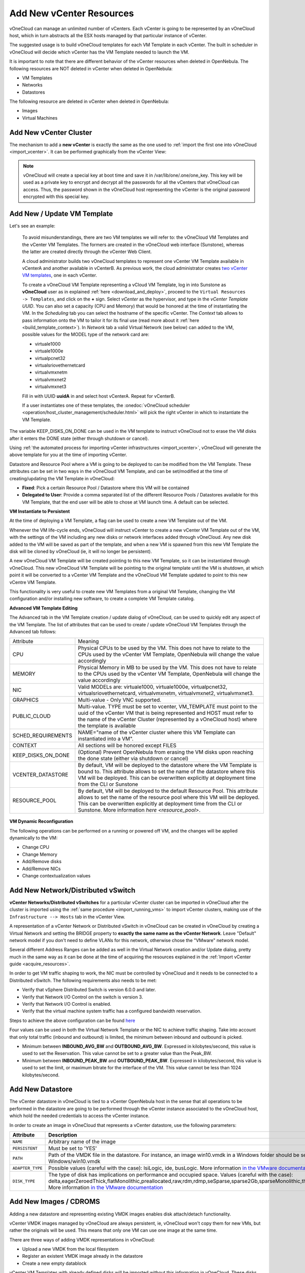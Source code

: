 .. _add_new_vcenter:

=========================
Add New vCenter Resources
=========================

vOneCloud can manage an unlimited number of vCenters. Each vCenter is going to be represented by an vOneCloud host, which in turn abstracts all the ESX hosts managed by that particular instance of vCenter.

The suggested usage is to build vOneCloud templates for each VM Template in each vCenter. The built in scheduler in vOneCloud will decide which vCenter has the VM Template needed to launch the VM.

It is important to note that there are different behavior of the vCenter resources when deleted in OpenNebula. The following resources are NOT deleted in vCenter when deleted in OpenNebula:

* VM Templates
* Networks
* Datastores

The following resource are deleted in vCenter when deleted in OpenNebula:

* Images
* Virtual Machines

Add New vCenter Cluster
-----------------------

The mechanism to add a **new vCenter** is exactly the same as the one used to :ref:`import the first one into vOneCloud <import_vcenter>`. It can be performed graphically from the vCenter View:

.. image:: /images/add_new_vcenter.png
    :align: center

.. _encrypt_key:

.. note::

   vOneCloud will create a special key at boot time and save it in /var/lib/one/.one/one_key. This key will be used as a private key to encrypt and decrypt all the passwords for all the vCenters that vOneCloud can access. Thus, the password shown in the vOneCloud host representing the vCenter is the original password encrypted with this special key.

Add New / Update VM Template
--------------------------------------------------------------------------------

.. _add_new_vm_template:

Let's see an example:

  To avoid misunderstandings, there are two VM templates we will refer to: the vOneCloud VM Templates and the vCenter VM Templates. The formers are created in the vOneCloud web interface (Sunstone), whereas the latter are created directly through the vCenter Web Client.

  A cloud administrator builds two vOneCloud templates to represent one vCenter VM Template available in vCenterA and another available in vCenterB. As previous work, the cloud administrator creates `two vCenter VM templates <https://pubs.vmware.com/vsphere-50/index.jsp?topic=%2Fcom.vmware.vsphere.vm_admin.doc_50%2FGUID-40BC4243-E4FA-4A46-8C8B-F50D92C186ED.html>`__, one in each vCenter.

  To create a vOneCloud VM Template representing a vCloud VM Template, log in into Sunstone as **vOneCloud** user as in explained :ref:`here <download_and_deploy>`, proceed to the ``Virtual Resources -> Templates``, and click on the **+** sign. Select *vCenter* as the hypervisor, and type in the *vCenter Template UUID*. You can also set a capacity (CPU and Memory) that would be honored at the time of instantiating the VM. In the *Scheduling* tab you can select the hostname of the specific vCenter. The *Context* tab allows to pass information onto the VM to tailor it for its final use (read more about it :ref:`here <build_template_context>`). In *Network* tab a valid Virtual Network (see below) can added to the VM, possible values for the MODEL type of the network card are:

  - virtuale1000
  - virtuale1000e
  - virtualpcnet32
  - virtualsriovethernetcard
  - virtualvmxnetm
  - virtualvmxnet2
  - virtualvmxnet3

  .. image:: /images/vcenter_wizard.png
    :align: center

  Fill in with UUID **uuidA** in and select host vCenterA. Repeat for vCenterB.

  If a user instantiates one of these templates, the :onedoc:`vOneCloud scheduler <operation/host_cluster_management/scheduler.html>` will pick the right vCenter in which to instantiate the VM Template.

.. _keep_disks_one_done:

The variable KEEP_DISKS_ON_DONE can be used in the VM template to instruct vOneCloud not to erase the VM disks after it enters the DONE state (either through shutdown or cancel).

Using :ref:`the automated process for importing vCenter infrastructures <import_vcenter>`, vOneCloud will generate the above template for you at the time of importing vCenter.

Datastore and Resource Pool where a VM is going to be deployed to can be modified from the VM Template. These attributes can be set in two ways in the vOneCloud VM Template, and can be set/modified at the time of creating/updating the VM Template in vOneCloud:

* **Fixed**: Pick a certain Resource Pool / Datastore where this VM will be contained
* **Delegated to User**: Provide a comma separated list of the different Resource Pools / Datastores available for this VM Template, that the end user will be able to chose at VM launch time. A default can be selected.

.. image:: /images/ds_rp_selecting.png
    :align: center

.. _instantiate_to_persistent:

**VM Instantiate to Persistent**

At the time of deploying a VM Template, a flag can be used to create a new VM Template out of the VM.

.. image:: /images/instantiate_to_persistent.png
    :align: center

Whenever the VM life-cycle ends, vOneCloud will instruct vCenter to create a new vCenter VM Template out of the VM, with the settings of the VM including any new disks or network interfaces added through vOneCloud. Any new disk added to the VM will be saved as part of the template, and when a new VM is spawned from this new VM Template the disk will be cloned by vOneCloud (ie, it will no longer be persistent).

A new vOneCloud VM Template will be created pointing to this new VM Template, so it can be instantiated through vOneCloud. This new vOneCloud VM Template will be pointing to the original template until the VM is shutdown, at which point it will be converted to a vCenter VM Template and the vOneCloud VM Template updated to point to this new vCentre VM Template.

This functionality is very useful to create new VM Templates from a original VM Template, changing the VM configuration and/or installing new software, to create a complete VM Template catalog.

.. _add_multi_cluster_vm_template:

**Advanced VM Template Editing**

The Advanced tab in the VM Template creation / update dialog of vOneCloud, can be used to quickly edit any aspect of the VM Template. The list of attributes that can be used to create / update vOneCloud VM Templates through the Advanced tab follows:


+--------------------+------------------------------------------------------------------------------------------------------------------------------------------------------------------------------------------------------------------------------------------------------------------------------------+
|     Attribute      |                                                                                                                                      Meaning                                                                                                                                       |
+--------------------+------------------------------------------------------------------------------------------------------------------------------------------------------------------------------------------------------------------------------------------------------------------------------------+
| CPU                | Physical CPUs to be used by the VM. This does not have to relate to the CPUs used by the vCenter VM Template, OpenNebula will change the value accordingly                                                                                                                         |
+--------------------+------------------------------------------------------------------------------------------------------------------------------------------------------------------------------------------------------------------------------------------------------------------------------------+
| MEMORY             | Physical Memory in MB to be used by the VM. This does not have to relate to the CPUs used by the vCenter VM Template, OpenNebula will change the value accordingly                                                                                                                 |
+--------------------+------------------------------------------------------------------------------------------------------------------------------------------------------------------------------------------------------------------------------------------------------------------------------------+
| NIC                | Valid MODELs are: virtuale1000, virtuale1000e, virtualpcnet32, virtualsriovethernetcard, virtualvmxnetm, virtualvmxnet2, virtualvmxnet3.                                                                                                                                           |
+--------------------+------------------------------------------------------------------------------------------------------------------------------------------------------------------------------------------------------------------------------------------------------------------------------------+
| GRAPHICS           | Multi-value - Only VNC supported.                                                                                                                                                                                                                                                  |
+--------------------+------------------------------------------------------------------------------------------------------------------------------------------------------------------------------------------------------------------------------------------------------------------------------------+
| PUBLIC_CLOUD       | Multi-value. TYPE must be set to vcenter, VM_TEMPLATE must point to the uuid of the vCenter VM that is being represented and HOST must refer to the name of the vCenter Cluster (represented by a vOneCloud host) where the template is available                                  |
+--------------------+------------------------------------------------------------------------------------------------------------------------------------------------------------------------------------------------------------------------------------------------------------------------------------+
| SCHED_REQUIREMENTS | NAME="name of the vCenter cluster where this VM Template can instantiated into a VM".                                                                                                                                                                                              |
+--------------------+------------------------------------------------------------------------------------------------------------------------------------------------------------------------------------------------------------------------------------------------------------------------------------+
| CONTEXT            | All sections will be honored except FILES                                                                                                                                                                                                                                          |
+--------------------+------------------------------------------------------------------------------------------------------------------------------------------------------------------------------------------------------------------------------------------------------------------------------------+
| KEEP_DISKS_ON_DONE | (Optional) Prevent OpenNebula from erasing the VM disks upon reaching the done state (either via shutdown or cancel)                                                                                                                                                               |
+--------------------+------------------------------------------------------------------------------------------------------------------------------------------------------------------------------------------------------------------------------------------------------------------------------------+
| VCENTER_DATASTORE  | By default, VM will be deployed to the datastore where the VM Template is bound to. This attribute allows to set the name of the datastore where this VM will be deployed.  This can be overwritten explicitly at deployment time from the CLI or Sunstone                         |
+--------------------+------------------------------------------------------------------------------------------------------------------------------------------------------------------------------------------------------------------------------------------------------------------------------------+
| RESOURCE_POOL      | By default, VM will be deployed to the default Resource Pool. This attribute allows to set the name of the resource pool where this VM will be deployed.  This can be overwritten explicitly at deployment time from the CLI or Sunstone. More information `here <resource_pool>`. |
+--------------------+------------------------------------------------------------------------------------------------------------------------------------------------------------------------------------------------------------------------------------------------------------------------------------+

  .. image:: /images/vcenter_wizard.png
    :align: center

.. _vm_dynamic_reconfiguration:

**VM Dynamic Reconfiguration**

The following operations can be performed on a running or powered off VM, and the changes will be applied dynamically to the VM:

* Change CPU
* Change Memory
* Add/Remove disks
* Add/Remove NICs
* Change contextualization values

Add New Network/Distributed vSwitch
-----------------------------------

**vCenter Networks/Distributed vSwitches** for a particular vCenter cluster can be imported in vOneCloud after the cluster is imported using the :ref:`same procedure <import_running_vms>` to import vCenter clusters, making use of the ``Infrastructure --> Hosts`` tab in the vCenter View.

A representation of a vCenter Network or Distributed vSwitch in vOneCloud can be created in vOneCloud by creating a Virtual Network and setting the BRIDGE property to **exactly the same name as the vCenter Network**. Leave "Default" network model if you don't need to define VLANs for this network, otherwise chose the "VMware" network model.

.. image:: /images/vnet_bridge.png
  :align: center

Several different Address Ranges can be added as well in the Virtual Network creation and/or Update dialog, pretty much in the same way as it can be done at the time of acquiring the resources explained in the :ref:`Import vCenter guide <acquire_resources>`.

In order to get VM traffic shaping to work, the NIC must be controlled by vOneCloud and it needs to be connected to a Distributed vSwitch. The following requirements also needs to be met:

* Verify that vSphere Distributed Switch is version 6.0.0 and later.
* Verify that Network I/O Control on the switch is version 3.
* Verify that Network I/O Control is enabled. 
* Verify that the virtual machine system traffic has a configured bandwidth reservation. 

Steps to achieve the above configuration can be found `here <https://pubs.vmware.com/vsphere-60/index.jsp?topic=%2Fcom.vmware.vsphere.networking.doc%2FGUID-FECAC41A-2C7A-4AD6-B740-7D8D44BADB52.html>`_

Four values can be used in both the Virtual Network Template or the NIC to achieve traffic shaping. Take into account that only total traffic (inbound and outbound) is limited, the minimum between inbound and outbound is picked.

* Minimum between **INBOUND_AVG_BW** and  **OUTBOUND_AVG_BW**. Expressed in kilobytes/second, this value is used to set the Reservation. This value cannot be set to a greater value than the Peak_BW.

* Minimum between **INBOUND_PEAK_BW** and  **OUTBOUND_PEAK_BW**. Expressed in kilobytes/second, this value is used to set the limit, or maximum bitrate for the interface of the VM. This value cannot be less than 1024 kilobytes/second.


.. _add_new_datastore:

Add New Datastore
-----------------

The vCenter datastore in vOneCloud is tied to a vCenter OpenNebula host in the sense that all operations to be performed in the datastore are going to be performed through the vCenter instance associated to the vOneCloud host, which hold the needed credentials to access the vCenter instance.

In order to create an image in vOneCloud that represents a vCenter datastore, use the following parameters:

+------------------+-----------------------------------------------------------------------------------------------------------------------------------------------------------------------------------------------------------------------------------------------------------------------------------------------------------------------------------------------------------------------------------------------------------------+
|    Attribute     |                                                                                                                                                                                                   Description                                                                                                                                                                                                   |
+==================+=================================================================================================================================================================================================================================================================================================================================================================================================================+
| ``NAME``         | Arbitrary name of the image                                                                                                                                                                                                                                                                                                                                                                                     |
+------------------+-----------------------------------------------------------------------------------------------------------------------------------------------------------------------------------------------------------------------------------------------------------------------------------------------------------------------------------------------------------------------------------------------------------------+
| ``PERSISTENT``   | Must be set to 'YES'                                                                                                                                                                                                                                                                                                                                                                                            |
+------------------+-----------------------------------------------------------------------------------------------------------------------------------------------------------------------------------------------------------------------------------------------------------------------------------------------------------------------------------------------------------------------------------------------------------------+
| ``PATH``         | Path of the VMDK file in the datastore. For instance, an image win10.vmdk in a Windows folder should be set to Windows/win10.vmdk                                                                                                                                                                                                                                                                               |
+------------------+-----------------------------------------------------------------------------------------------------------------------------------------------------------------------------------------------------------------------------------------------------------------------------------------------------------------------------------------------------------------------------------------------------------------+
| ``ADAPTER_TYPE`` | Possible values (careful with the case): lsiLogic, ide, busLogic. More information `in the VMware documentation <http://pubs.vmware.com/vsphere-60/index.jsp#com.vmware.wssdk.apiref.doc/vim.VirtualDiskManager.VirtualDiskAdapterType.html>`__                                                                                                                                                                 |
+------------------+-----------------------------------------------------------------------------------------------------------------------------------------------------------------------------------------------------------------------------------------------------------------------------------------------------------------------------------------------------------------------------------------------------------------+
| ``DISK_TYPE``    | The type of disk has implications on performance and occupied space. Values (careful with the case): delta,eagerZeroedThick,flatMonolithic,preallocated,raw,rdm,rdmp,seSparse,sparse2Gb,sparseMonolithic,thick,thick2Gb,thin. More information `in the VMware documentation <http://pubs.vmware.com/vsphere-60/index.jsp?topic=%2Fcom.vmware.wssdk.apiref.doc%2Fvim.VirtualDiskManager.VirtualDiskType.html>`__ |
+------------------+-----------------------------------------------------------------------------------------------------------------------------------------------------------------------------------------------------------------------------------------------------------------------------------------------------------------------------------------------------------------------------------------------------------------+

.. _add_new_images:

Add New Images / CDROMS
-----------------------

Adding a new datastore and representing existing VMDK images enables disk attach/detach functionality.

vCenter VMDK images managed by vOneCloud are always persistent, ie, vOneCloud won't copy them for new VMs, but rather the originals will be used. This means that only one VM can use one image at the same time.

There are three ways of adding VMDK representations in vOneCloud:

- Upload a new VMDK from the local filesystem
- Register an existent VMDK image already in the datastore
- Create a new empty datablock

vCenter VM Templates with already defined disks will be imported without this information in vOneCloud. These disks will be invisible for vOneCloud, and therefore cannot be detached from the VMs. The imported Templates in vOneCloud can be updated to add new disks from VMDK images imported from vCenter (please note that these will always be persistent).

The following image template attributes need to be considered for vCenter VMDK image representation in vOneCloud:

+------------------+-----------------------------------------------------------------------------------------------------------------------------------------------------------------------------------------------------------------------------------------------------------------------------------------------------------------------------------------------------------------------------------------------------------------+
|    Attribute     |                                                                                                                                                                                                   Description                                                                                                                                                                                                   |
+==================+=================================================================================================================================================================================================================================================================================================================================================================================================================+
| ``PERSISTENT``   | Must be set to 'YES'                                                                                                                                                                                                                                                                                                                                                                                            |
+------------------+-----------------------------------------------------------------------------------------------------------------------------------------------------------------------------------------------------------------------------------------------------------------------------------------------------------------------------------------------------------------------------------------------------------------+
| ``PATH``         | This can be either:                                                                                                                                                                                                                                                                                                                                                                                             |
|                  |                                                                                                                                                                                                                                                                                                                                                                                                                 |
|                  | * local filesystem path to a VMDK to be uploaded, which can be a single VMDK or tar.gz of vmdk descriptor and flat files (no OVAs supported)                                                                                                                                                                                                                                                                    |
|                  | * path of an existing VMDK file in the vCenter datastore. In this case a ''vcenter://'' prefix must be used (for instance, an image win10.vmdk in a Windows folder should be set to vcenter://Windows/win10.vmdk)                                                                                                                                                                                               |
|                  |                                                                                                                                                                                                                                                                                                                                                                                                                 |
+------------------+-----------------------------------------------------------------------------------------------------------------------------------------------------------------------------------------------------------------------------------------------------------------------------------------------------------------------------------------------------------------------------------------------------------------+
| ``ADAPTER_TYPE`` | Possible values (careful with the case): lsiLogic, ide, busLogic.                                                                                                                                                                                                                                                                                                                                               |
|                  | More information `in the VMware documentation <http://pubs.vmware.com/vsphere-60/index.jsp#com.vmware.wssdk.apiref.doc/vim.VirtualDiskManager.VirtualDiskAdapterType.html>`__. Known as "Bus adapter controller" in Sunstone.                                                                                                                                                                                   |
+------------------+-----------------------------------------------------------------------------------------------------------------------------------------------------------------------------------------------------------------------------------------------------------------------------------------------------------------------------------------------------------------------------------------------------------------+
| ``DISK_TYPE``    | The type of disk has implications on performance and occupied space. Values (careful with the case): delta,eagerZeroedThick,flatMonolithic,preallocated,raw,rdm,rdmp,seSparse,sparse2Gb,sparseMonolithic,thick,thick2Gb,thin. More information `in the VMware documentation <http://pubs.vmware.com/vsphere-60/index.jsp?topic=%2Fcom.vmware.wssdk.apiref.doc%2Fvim.VirtualDiskManager.VirtualDiskType.html>`__ |
+------------------+-----------------------------------------------------------------------------------------------------------------------------------------------------------------------------------------------------------------------------------------------------------------------------------------------------------------------------------------------------------------------------------------------------------------+

VMDK images in vCenter datastores can be:

- Cloned
- Deleted
- Hotplugged to VMs


Import Running and Powered Off VMs
----------------------------------

**Running** and **Powered Off VMs** can be imported through the WILDS tab in the Host info tab representing the vCenter cluster where the VMs are running in.

.. image:: /images/import_wild_vms.png
    :width: 90%
    :align: center

Read more about the :onedoc:`vCenter drivers <deployment/vmware_infrastructure_setup/vcenter_driver.html>`. Regarding the vCenter datastores in vOneCloud, refer to the :onedoc:`vCenter datastore guide <deployment/vmware_infrastructure_setup/datastore_setup.html>`
